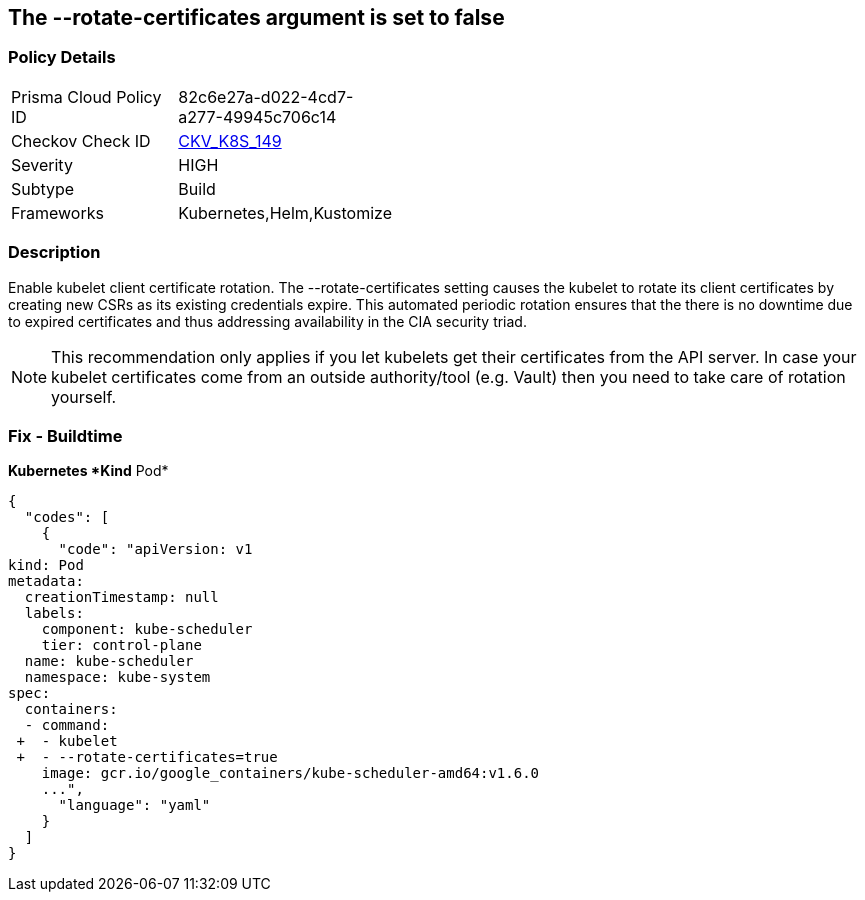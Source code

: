 == The --rotate-certificates argument is set to false
// '--rotate-certificates' argument set to False

=== Policy Details 

[width=45%]
[cols="1,1"]
|=== 
|Prisma Cloud Policy ID 
| 82c6e27a-d022-4cd7-a277-49945c706c14

|Checkov Check ID 
| https://github.com/bridgecrewio/checkov/tree/master/checkov/kubernetes/checks/resource/k8s/KubletRotateCertificates.py[CKV_K8S_149]

|Severity
|HIGH

|Subtype
|Build

|Frameworks
|Kubernetes,Helm,Kustomize

|=== 



=== Description 


Enable kubelet client certificate rotation.
The --rotate-certificates setting causes the kubelet to rotate its client certificates by creating new CSRs as its existing credentials expire.
This automated periodic rotation ensures that the there is no downtime due to expired certificates and thus addressing availability in the CIA security triad.

[NOTE]
====
This recommendation only applies if you let kubelets get their certificates from the API server. In case your kubelet certificates come from an outside authority/tool (e.g.
 Vault) then you need to take care of rotation yourself.
====

=== Fix - Buildtime


*Kubernetes *Kind* Pod* 




[source,yaml]
----
{
  "codes": [
    {
      "code": "apiVersion: v1
kind: Pod
metadata:
  creationTimestamp: null
  labels:
    component: kube-scheduler
    tier: control-plane
  name: kube-scheduler
  namespace: kube-system
spec:
  containers:
  - command:
 +  - kubelet
 +  - --rotate-certificates=true
    image: gcr.io/google_containers/kube-scheduler-amd64:v1.6.0
    ...",
      "language": "yaml"
    }
  ]
}
----
